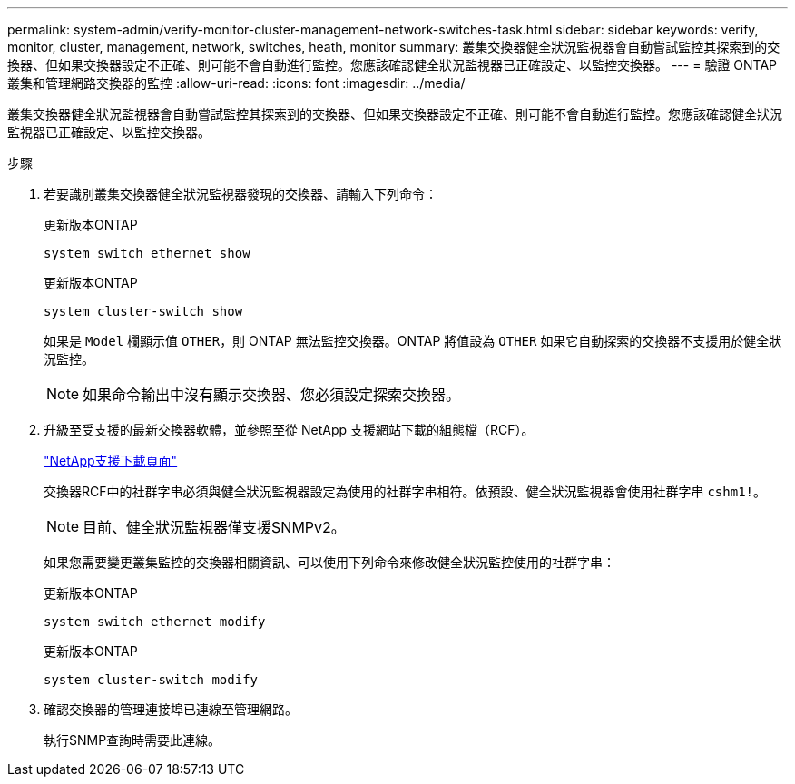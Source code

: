 ---
permalink: system-admin/verify-monitor-cluster-management-network-switches-task.html 
sidebar: sidebar 
keywords: verify, monitor, cluster, management, network, switches, heath, monitor 
summary: 叢集交換器健全狀況監視器會自動嘗試監控其探索到的交換器、但如果交換器設定不正確、則可能不會自動進行監控。您應該確認健全狀況監視器已正確設定、以監控交換器。 
---
= 驗證 ONTAP 叢集和管理網路交換器的監控
:allow-uri-read: 
:icons: font
:imagesdir: ../media/


[role="lead"]
叢集交換器健全狀況監視器會自動嘗試監控其探索到的交換器、但如果交換器設定不正確、則可能不會自動進行監控。您應該確認健全狀況監視器已正確設定、以監控交換器。

.步驟
. 若要識別叢集交換器健全狀況監視器發現的交換器、請輸入下列命令：
+
[role="tabbed-block"]
====
.更新版本ONTAP
--
`system switch ethernet show`

--
.更新版本ONTAP
--
`system cluster-switch show`

--
====
+
如果是 `Model` 欄顯示值 `OTHER`，則 ONTAP 無法監控交換器。ONTAP 將值設為 `OTHER` 如果它自動探索的交換器不支援用於健全狀況監控。

+
[NOTE]
====
如果命令輸出中沒有顯示交換器、您必須設定探索交換器。

====
. 升級至受支援的最新交換器軟體，並參照至從 NetApp 支援網站下載的組態檔（RCF）。
+
https://mysupport.netapp.com/site/downloads["NetApp支援下載頁面"^]

+
交換器RCF中的社群字串必須與健全狀況監視器設定為使用的社群字串相符。依預設、健全狀況監視器會使用社群字串 `cshm1!`。

+
[NOTE]
====
目前、健全狀況監視器僅支援SNMPv2。

====
+
如果您需要變更叢集監控的交換器相關資訊、可以使用下列命令來修改健全狀況監控使用的社群字串：

+
[role="tabbed-block"]
====
.更新版本ONTAP
--
`system switch ethernet modify`

--
.更新版本ONTAP
--
`system cluster-switch modify`

--
====
. 確認交換器的管理連接埠已連線至管理網路。
+
執行SNMP查詢時需要此連線。


